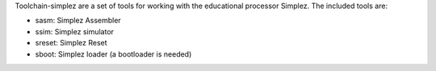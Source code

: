 Toolchain-simplez are a set of tools for working with the educational processor
Simplez. The included tools are:

* sasm: Simplez Assembler
* ssim: Simplez simulator
* sreset: Simplez Reset
* sboot: Simplez loader (a bootloader is needed)
